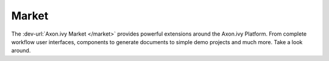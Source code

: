 Market
======

The :dev-url:`Axon.ivy Market </market>` provides powerful extensions around the Axon.ivy Platform.
From complete workflow user interfaces, components to generate documents to simple demo projects and much more.
Take a look around. 
